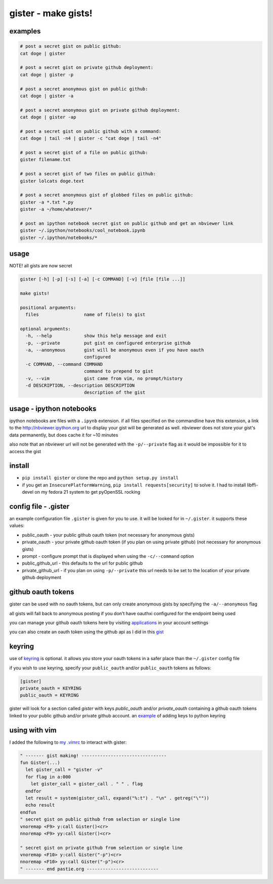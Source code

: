 ====================
gister - make gists!
====================


examples
========

.. code:: console

    # post a secret gist on public github:
    cat doge | gister

    # post a secret gist on private github deployment:
    cat doge | gister -p

    # post a secret anonymous gist on public github:
    cat doge | gister -a

    # post a secret anonymous gist on private github deployment:
    cat doge | gister -ap

    # post a secret gist on public github with a command:
    cat doge | tail -n4 | gister -c "cat doge | tail -n4"

    # post a secret gist of a file on public github:
    gister filename.txt

    # post a secret gist of two files on public github:
    gister lolcats doge.text

    # post a secret anonymous gist of globbed files on public github:
    gister -a *.txt *.py
    gister -a ~/home/whatever/*

    # post an ipython notebook secret gist on public github and get an nbviewer link
    gister ~/.ipython/notebooks/cool_notebook.ipynb
    gister ~/.ipython/notebooks/*

usage
=====
NOTE! all gists are now secret

.. code:: console

    gister [-h] [-p] [-s] [-a] [-c COMMAND] [-v] [file [file ...]]

    make gists!

    positional arguments:
      files                 name of file(s) to gist

    optional arguments:
      -h, --help            show this help message and exit
      -p, --private         put gist on configured enterprise github
      -a, --anonymous       gist will be anonymous even if you have oauth
                            configured
      -c COMMAND, --command COMMAND
                            command to prepend to gist
      -v, --vim             gist came from vim, no prompt/history
      -d DESCRIPTION, --description DESCRIPTION
                            description of the gist

usage - ipython notebooks
=========================
ipython notebooks are files with a ``.ipynb`` extension. if all files specified on the commandline have this extension, a link to the
`http://nbviewer.ipython.org <http://nbviewer.ipython.org>`__ url to display your gist will be generated as well. nbviewer does not
store your gist's data permanently, but does cache it for ~10 minutes

also note that an nbviewer url will not be generated with the ``-p/--private`` flag as it would be impossible for it to access the gist

install
=======
* ``pip install gister`` or clone the repo and ``python setup.py install``
* if you get an ``InsecurePlatformWarning``, ``pip install requests[security]`` to solve it.
  I had to install libffi-devel on my fedora 21 system to get pyOpenSSL rocking

config file - .gister
=====================
an example configuration file ``.gister`` is given for you to use.
it will be looked for in ``~/.gister``. it supports these values:

* public_oauth - your public github oauth token (not necessary
  for anonymous gists)
* private_oauth - your private github oauth token (if you plan on
  using private github) (not necessary for anonymous gists)
* prompt - configure prompt that is displayed when using the
  ``-c/--command`` option
* public_github_url - this defaults to the url for public github
* private_github_url - if you plan on using ``-p/--private``
  this url needs to be set to the location of your private github
  deployment


github oauth tokens
===================
gister can be used with no oauth tokens, but can only create anonymous
gists by specifying the ``-a/--anonymous`` flag

all gists will fall back to anonymous posting if you don't have oauthxi
configured for the endpoint being used

you can manage your github oauth tokens here by visiting
`applications <https://github.com/settings/applications>`__ in your
account settings

you can also create an oauth token using the github api as I did in
this `gist <http://gist.github.com/4482201>`__


keyring
=======
use of `keyring <http://pypi.python.org/pypi/keyring>`__ is optional.
it allows you store your oauth tokens in a safer place than the
``~/.gister`` config file

if you wish to use keyring, specify your ``public_oauth`` and/or
``public_oauth`` tokens as follows:

.. code:: console

    [gister]
    private_oauth = KEYRING
    public_oauth = KEYRING

gister will look for a section called *gister* with keys *public_oauth*
and/or *private_oauth* containing a github oauth tokens linked to your
public github and/or private github account. an
`example <https://gist.github.com/4481060>`__ of adding keys to python
keyring


using with vim
==============
I added the following to
`my .vimrc <http://github.com/tr3buchet/conf/blob/master/.vimrc>`__
to interact with gister:

.. code:: vim

    " ------- gist making! --------------------------------
    fun Gister(...)
      let gister_call = "gister -v"
      for flag in a:000
        let gister_call = gister_call . " " . flag
      endfor
      let result = system(gister_call, expand("%:t") . "\n" . getreg("\""))
      echo result
    endfun
    " secret gist on public github from selection or single line
    vnoremap <F9> y:call Gister()<cr>
    nnoremap <F9> yy:call Gister()<cr>

    " secret gist on private github from selection or single line
    vnoremap <F10> y:call Gister("-p")<cr>
    nnoremap <F10> yy:call Gister("-p")<cr>
    " ------- end pastie.org ---------------------------
